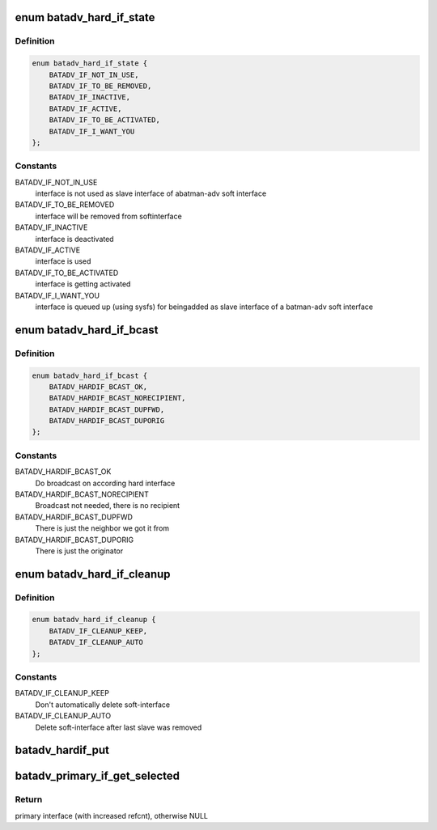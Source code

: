 .. -*- coding: utf-8; mode: rst -*-
.. src-file: net/batman-adv/hard-interface.h

.. _`batadv_hard_if_state`:

enum batadv_hard_if_state
=========================

.. c:type:: enum batadv_hard_if_state

    State of a hard interface

.. _`batadv_hard_if_state.definition`:

Definition
----------

.. code-block:: c

    enum batadv_hard_if_state {
        BATADV_IF_NOT_IN_USE,
        BATADV_IF_TO_BE_REMOVED,
        BATADV_IF_INACTIVE,
        BATADV_IF_ACTIVE,
        BATADV_IF_TO_BE_ACTIVATED,
        BATADV_IF_I_WANT_YOU
    };

.. _`batadv_hard_if_state.constants`:

Constants
---------

BATADV_IF_NOT_IN_USE
    interface is not used as slave interface of abatman-adv soft interface

BATADV_IF_TO_BE_REMOVED
    interface will be removed from softinterface

BATADV_IF_INACTIVE
    interface is deactivated

BATADV_IF_ACTIVE
    interface is used

BATADV_IF_TO_BE_ACTIVATED
    interface is getting activated

BATADV_IF_I_WANT_YOU
    interface is queued up (using sysfs) for beingadded as slave interface of a batman-adv soft interface

.. _`batadv_hard_if_bcast`:

enum batadv_hard_if_bcast
=========================

.. c:type:: enum batadv_hard_if_bcast

    broadcast avoidance options

.. _`batadv_hard_if_bcast.definition`:

Definition
----------

.. code-block:: c

    enum batadv_hard_if_bcast {
        BATADV_HARDIF_BCAST_OK,
        BATADV_HARDIF_BCAST_NORECIPIENT,
        BATADV_HARDIF_BCAST_DUPFWD,
        BATADV_HARDIF_BCAST_DUPORIG
    };

.. _`batadv_hard_if_bcast.constants`:

Constants
---------

BATADV_HARDIF_BCAST_OK
    Do broadcast on according hard interface

BATADV_HARDIF_BCAST_NORECIPIENT
    Broadcast not needed, there is no recipient

BATADV_HARDIF_BCAST_DUPFWD
    There is just the neighbor we got it from

BATADV_HARDIF_BCAST_DUPORIG
    There is just the originator

.. _`batadv_hard_if_cleanup`:

enum batadv_hard_if_cleanup
===========================

.. c:type:: enum batadv_hard_if_cleanup

    Cleanup modi for soft_iface after slave removal

.. _`batadv_hard_if_cleanup.definition`:

Definition
----------

.. code-block:: c

    enum batadv_hard_if_cleanup {
        BATADV_IF_CLEANUP_KEEP,
        BATADV_IF_CLEANUP_AUTO
    };

.. _`batadv_hard_if_cleanup.constants`:

Constants
---------

BATADV_IF_CLEANUP_KEEP
    Don't automatically delete soft-interface

BATADV_IF_CLEANUP_AUTO
    Delete soft-interface after last slave was removed

.. _`batadv_hardif_put`:

batadv_hardif_put
=================

.. c:function:: void batadv_hardif_put(struct batadv_hard_iface *hard_iface)

    decrement the hard interface refcounter and possibly release it

    :param struct batadv_hard_iface \*hard_iface:
        the hard interface to free

.. _`batadv_primary_if_get_selected`:

batadv_primary_if_get_selected
==============================

.. c:function:: struct batadv_hard_iface *batadv_primary_if_get_selected(struct batadv_priv *bat_priv)

    Get reference to primary interface

    :param struct batadv_priv \*bat_priv:
        the bat priv with all the soft interface information

.. _`batadv_primary_if_get_selected.return`:

Return
------

primary interface (with increased refcnt), otherwise NULL

.. This file was automatic generated / don't edit.

